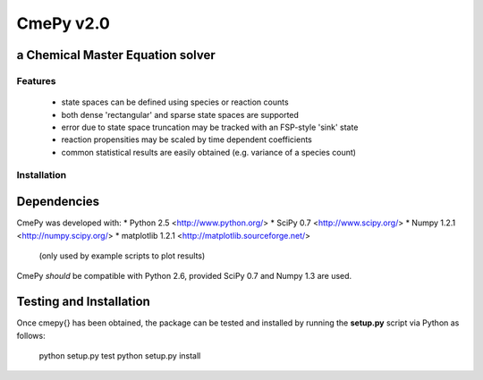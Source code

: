 CmePy v2.0
==========
a Chemical Master Equation solver
---------------------------------

Features
~~~~~~~~
 * state spaces can be defined using species or reaction counts
 * both dense 'rectangular' and sparse state spaces are supported
 * error due to state space truncation may be tracked with an FSP-style
   'sink' state
 * reaction propensities may be scaled by time dependent coefficients
 * common statistical results are easily obtained (e.g. variance of a
   species count)

Installation
~~~~~~~~~~~~

Dependencies
------------
CmePy was developed with:
* Python 2.5 <http://www.python.org/>
* SciPy 0.7 <http://www.scipy.org/>
* Numpy 1.2.1 <http://numpy.scipy.org/>
* matplotlib 1.2.1 <http://matplotlib.sourceforge.net/>
  (only used by example scripts to plot results)

CmePy *should* be compatible with Python 2.6, provided SciPy 0.7 and Numpy 1.3
are used.

Testing and Installation
------------------------
Once \cmepy{} has been obtained, the package can be tested and installed
by running the **setup.py** script via Python as follows:

    python setup.py test
    python setup.py install
